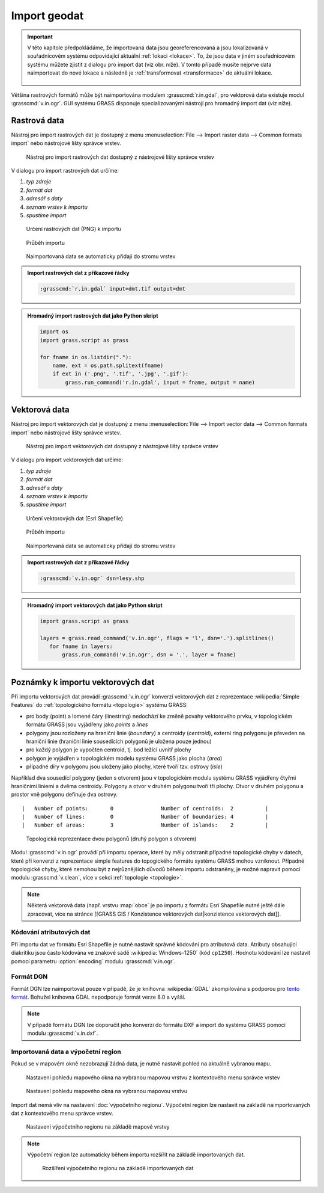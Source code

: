 .. _import:

Import geodat
-------------

.. important::

   V této kapitole předpokládáme, že importovaná data jsou
   georeferencovaná a jsou lokalizovaná v souřadnicovém systému
   odpovídající aktuální :ref:`lokaci <lokace>`. To, že jsou data v
   jiném souřadnicovém systému můžete zjistit z dialogu pro import dat
   (viz obr. níže). V tomto případě musíte nejprve data naimportovat
   do nové lokace a následně je :ref:`transformovat <transformace>` do
   aktuální lokace.

   .. figure:: images/import-no-proj.png

Většina rastrových formátů může být naimportována modulem
:grasscmd:`r.in.gdal`, pro vektorová data existuje modul
:grasscmd:`v.in.ogr`. GUI systému GRASS disponuje specializovanými
nástroji pro hromadný import dat (viz níže).

Rastrová data
=============

Nástroj pro import rastrových dat je dostupný z menu
:menuselection:`File --> Import raster data --> Common formats import`
nebo nástrojové lišty správce vrstev.

.. figure:: images/wxgui-raster-import-menu.png

            Nástroj pro import rastrových dat dostupný z nástrojové
            lišty správce vrstev

V dialogu pro import rastrových dat určíme:

#. *typ zdroje*
#. *formát dat*
#. *adresář s daty*
#. *seznam vrstev k importu*
#. *spustíme import*

.. figure:: images/wxgui-raster-import-0.png

            Určení rastrových dat (PNG) k importu

.. figure:: images/wxgui-raster-import-1.png

            Průběh importu

.. figure:: images/wxgui-raster-import-2.png
            :class: large

            Naimportovaná data se automaticky přidají do stromu vrstev

.. admonition:: Import rastrových dat z příkazové řádky

                .. code-block:: bash
                                
                                :grasscmd:`r.in.gdal` input=dmt.tif output=dmt

.. admonition:: Hromadný import rastrových dat jako Python skript

                .. code-block:: python

                                import os
                                import grass.script as grass

                                for fname in os.listdir("."):
                                    name, ext = os.path.splitext(fname)
                                    if ext in ('.png', '.tif', '.jpg', '.gif'):
                                        grass.run_command('r.in.gdal', input = fname, output = name)

.. _import-vector:
                                        
Vektorová data
==============

Nástroj pro import vektorových dat je dostupný z menu
:menuselection:`File --> Import vector data --> Common formats import`
nebo nástrojové lišty správce vrstev.

.. figure:: images/wxgui-vector-import-menu.png

            Nástroj pro import vektorových dat dostupný z nástrojové
            lišty správce vrstev

V dialogu pro import vektorových dat určíme:

#. *typ zdroje*
#. *formát dat*
#. *adresář s daty*
#. *seznam vrstev k importu*
#. *spustíme import*

.. figure:: images/wxgui-vector-import-0.png

            Určení vektorových dat (Esri Shapefile)

.. figure:: images/wxgui-vector-import-1.png

            Průběh importu

.. figure:: images/wxgui-vector-import-2.png
            :class: large

            Naimportovaná data se automaticky přidají do stromu vrstev

.. admonition:: Import rastrových dat z příkazové řádky

                .. code-block:: bash
                                
                                :grasscmd:`v.in.ogr` dsn=lesy.shp

.. admonition:: Hromadný import vektorových dat jako Python skript

                .. code-block:: python

                                import grass.script as grass

                                layers = grass.read_command('v.in.ogr', flags = 'l', dsn='.').splitlines()
                                   for fname in layers:
                                       grass.run_command('v.in.ogr', dsn = '.', layer = fname)

.. _import-topologie:
                                       
Poznámky k importu vektorových dat
==================================

Při importu vektorových dat provádí :grasscmd:`v.in.ogr` konverzi
vektorových dat z reprezentace :wikipedia:`Simple Features` do
:ref:`topologického formátu <topologie>` systému GRASS:

* pro body (point) a lomené čáry (linestring) nedochází ke změně
  povahy vektorového prvku, v topologickém formátu GRASS jsou
  vyjádřeny jako *points* a *lines*
* polygony jsou rozloženy na hraniční linie (*boundary*) a centroidy
  (*centroid*), externí ring polygonu je převeden na hraniční linie
  (hraniční linie sousedících polygonů je uložena pouze jednou)
* pro každý polygon je vypočten centroid, tj. bod ležící uvnitř plochy
* polygon je vyjádřen v topologickém modelu systému GRASS jako plocha
  (*area*)
* případné díry v polygonu jsou uloženy jako plochy, které tvoří
  tzv. ostrovy (*isle*)

Například dva sousedící polygony (jeden s otvorem) jsou v topologickém
modulu systému GRASS vyjádřeny čtyřmi hraničními liniemi a dvěma
centroidy. Polygony a otvor v druhém polygonu tvoří tři plochy. Otvor
v druhém polygonu a prostor vně polygonu definuje dva ostrovy.

::

 |   Number of points:       0               Number of centroids:  2          |
 |   Number of lines:        0               Number of boundaries: 4          |
 |   Number of areas:        3               Number of islands:    2          |

.. figure:: images/polygon-topo.png
   :class: middle
           
   Topologická reprezentace dvou polygonů (druhý polygon s otvorem)

Modul :grasscmd:`v.in.ogr` provádí při importu operace, které by měly
odstranit případné topologické chyby v datech, které při konverzi z
reprezentace simple features do topogického formátu systému GRASS
mohou vzniknout. Případné topologické chyby, které nemohou být z
nejrůznějších důvodů během importu odstraněny, je možné napravit
pomocí modulu :grasscmd:`v.clean`, více v sekci :ref:`topologie
<topologie>`.

.. note::

   Některá vektorová data (např. vrstvu :map:`obce` je po importu z
   formátu Esri Shapefile nutné ještě dále zpracovat, více na stránce
   [[GRASS GIS / Konzistence vektorových dat|konzistence vektorových
   dat]].

Kódování atributových dat
^^^^^^^^^^^^^^^^^^^^^^^^^

Při importu dat ve formátu Esri Shapefile je nutné nastavit správné
kódování pro atributová data. Atributy obsahující diakritiku jsou
často kódována ve znakové sadě :wikipedia:`Windows-1250` (kód
``cp1250``). Hodnotu kódování lze nastavit pomocí parametru
:option:`encoding` modulu :grasscmd:`v.in.ogr`.

.. notecmd:: Import vektorových dat (znaková sada Windows-1250)

   .. code-block:: bash

      v.in.ogr dsn=orp.shp encoding=cp1250

.. notegrass6::

   Vzhledem k tomu, že modul :grasscmd:`v.in.ogr` nemá ve
   verzi GRASS 6 parametr :option:`encoding`, je nutné
   znakovou sadu určit pomocí proměnné prostředí
   :envvar:`SHAPE_ENCODING`.

   .. code-block:: bash

      SHAPE_ENCODING=cp1250 v.in.ogr dsn=orp.shp

Formát DGN
^^^^^^^^^^

Formát DGN lze naimportovat pouze v případě, že je knihovna
:wikipedia:`GDAL` zkompilována s podporou pro `tento formát
<http://www.gdal.org/ogr/drv_dgn.html>`_. Bohužel knihovna GDAL
nepodporuje formát verze 8.0 a vyšší.

.. note::

   V případě formátu DGN lze doporučit jeho konverzi do formátu DXF a
   import do systému GRASS pomocí modulu :grasscmd:`v.in.dxf`.

Importovaná data a výpočetní region
^^^^^^^^^^^^^^^^^^^^^^^^^^^^^^^^^^^

Pokud se v mapovém okně nezobrazují žádná data, je nutné nastavit
pohled na aktuálně vybranou mapu.

.. figure:: images/wxgui-zoom-to-map-menu.png

            Nastavení pohledu mapového okna na vybranou mapovou vrstvu z kontextového menu správce vrstev

.. figure:: images/map-display-full-zoom.png
            :class: middle

            Nastavení pohledu mapového okna na vybranou mapovou vrstvu

Import dat nemá vliv na nastavení :doc:`výpočetního
regionu`. Výpočetní region lze nastavit na základě naimportovaných dat
z kontextového menu správce vrstev.

.. figure:: images/wxgui-set-region-menu.png

            Nastavení výpočetního regionu na základě mapové vrstvy

.. note::

   Výpočetní region lze automaticky během importu rozšířit na základě
   importovaných dat.

   .. figure:: images/wxgui-import-region.png

               Rozšíření výpočetního regionu na základě importovaných dat

